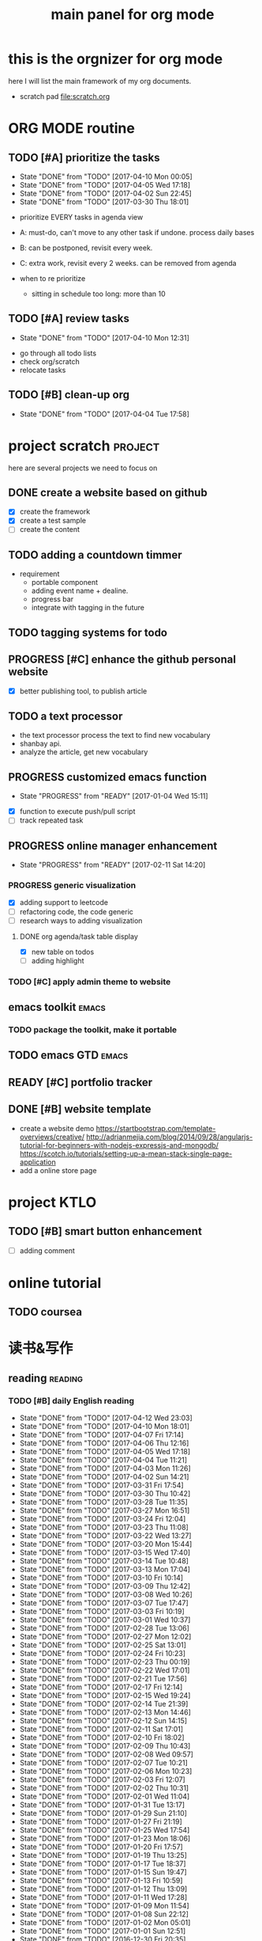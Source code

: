 #+TITLE: main panel for org mode 
#+DESCRIPTION: this file is to track projects, track is NOT the main purpose. organizing is
#+TODO: READY PROGRESS(!) | COMP
#+TODO: TODO | DONE

* this is the orgnizer for org mode 
here I will list the main framework of my org documents. 
- scratch pad  file:scratch.org

* ORG MODE routine
** TODO [#A] prioritize the tasks 
   SCHEDULED: <2017-04-13 Thu +4d>
   - State "DONE"       from "TODO"       [2017-04-10 Mon 00:05]
   - State "DONE"       from "TODO"       [2017-04-05 Wed 17:18]
   - State "DONE"       from "TODO"       [2017-04-02 Sun 22:45]
   - State "DONE"       from "TODO"       [2017-03-30 Thu 18:01]
   :PROPERTIES:
   :LAST_REPEAT: [2017-04-10 Mon 00:05]
   :END:
- prioritize EVERY tasks in agenda view 
- A: must-do, can't move to any other task if undone.
  process daily bases 

- B: can be postponed, revisit every week. 
- C: extra work, revisit every 2 weeks. can be removed from agenda  
- when to re prioritize
  - sitting in schedule too long: more than 10

** TODO [#A] review tasks 
   SCHEDULED: <2017-04-17 Mon ++1w>
   - State "DONE"       from "TODO"       [2017-04-10 Mon 12:31]
   :PROPERTIES:
   :LAST_REPEAT: [2017-04-10 Mon 12:31]
   :END:
- go through all todo lists 
- check org/scratch 
- relocate tasks 

** TODO [#B] clean-up org 
   SCHEDULED: <2017-04-18 Tue ++2w>
   - State "DONE"       from "TODO"       [2017-04-04 Tue 17:58]
   :PROPERTIES:
   :LAST_REPEAT: [2017-04-04 Tue 17:58]
   :END:
* project scratch						    :project:
here are several projects we need to focus on 

** DONE create a website based on github 
   CLOSED: [2016-04-29 Fri 00:19]
   - [X] create the framework 
   - [X] create a test sample 
   - [ ] create the content 
 
** TODO adding a countdown timmer
- requirement
  - portable component
  - adding event name + dealine. 
  - progress bar 
  - integrate with tagging in the future
** TODO tagging systems for todo 
   

** PROGRESS [#C] enhance the github personal website
- [X] better publishing tool, to publish article 


** TODO a text processor 
- the text processor process the text to find new vocabulary 
- shanbay api. 
- analyze the article, get new vocabulary

** PROGRESS customized emacs function
   - State "PROGRESS"   from "READY"      [2017-01-04 Wed 15:11]
- [X] function to execute push/pull script 
- [ ] track repeated task 

** PROGRESS online manager enhancement 
   - State "PROGRESS"   from "READY"      [2017-02-11 Sat 14:20]
*** PROGRESS generic visualization
- [X] adding support to leetcode
- [ ] refactoring code, the code generic 
- [ ] research ways to adding visualization

**** DONE org agenda/task table display 
     CLOSED: [2017-04-05 Wed 17:21]
- [X] new table on todos
- [ ] adding highlight



*** TODO [#C] apply admin theme to website 


** emacs toolkit 						      :emacs:
*** TODO package the toolkit, make it portable


** TODO emacs GTD						      :emacs:

** READY [#C] portfolio tracker 



** DONE [#B] website template 
   CLOSED: [2017-04-09 Sun 23:39] DEADLINE: <2017-04-09 Sun>
- create a website demo 
  https://startbootstrap.com/template-overviews/creative/
  http://adrianmejia.com/blog/2014/09/28/angularjs-tutorial-for-beginners-with-nodejs-expressjs-and-mongodb/
  https://scotch.io/tutorials/setting-up-a-mean-stack-single-page-application
- add a online store page 



* project KTLO
** TODO [#B] smart button enhancement
- [ ] adding comment 







* online tutorial 
** TODO  coursea


* 读书&写作
** reading							    :reading:
*** TODO [#B] daily English reading
    SCHEDULED: <2017-04-13 Thu .+1d>
    - State "DONE"       from "TODO"       [2017-04-12 Wed 23:03]
    - State "DONE"       from "TODO"       [2017-04-10 Mon 18:01]
    - State "DONE"       from "TODO"       [2017-04-07 Fri 17:14]
    - State "DONE"       from "TODO"       [2017-04-06 Thu 12:16]
    - State "DONE"       from "TODO"       [2017-04-05 Wed 17:18]
    - State "DONE"       from "TODO"       [2017-04-04 Tue 11:21]
    - State "DONE"       from "TODO"       [2017-04-03 Mon 11:26]
    - State "DONE"       from "TODO"       [2017-04-02 Sun 14:21]
    - State "DONE"       from "TODO"       [2017-03-31 Fri 17:54]
    - State "DONE"       from "TODO"       [2017-03-30 Thu 10:42]
    - State "DONE"       from "TODO"       [2017-03-28 Tue 11:35]
    - State "DONE"       from "TODO"       [2017-03-27 Mon 16:51]
    - State "DONE"       from "TODO"       [2017-03-24 Fri 12:04]
    - State "DONE"       from "TODO"       [2017-03-23 Thu 11:08]
    - State "DONE"       from "TODO"       [2017-03-22 Wed 13:27]
    - State "DONE"       from "TODO"       [2017-03-20 Mon 15:44]
    - State "DONE"       from "TODO"       [2017-03-15 Wed 17:40]
    - State "DONE"       from "TODO"       [2017-03-14 Tue 10:48]
    - State "DONE"       from "TODO"       [2017-03-13 Mon 17:04]
    - State "DONE"       from "TODO"       [2017-03-10 Fri 10:14]
    - State "DONE"       from "TODO"       [2017-03-09 Thu 12:42]
    - State "DONE"       from "TODO"       [2017-03-08 Wed 10:26]
    - State "DONE"       from "TODO"       [2017-03-07 Tue 17:47]
    - State "DONE"       from "TODO"       [2017-03-03 Fri 10:19]
    - State "DONE"       from "TODO"       [2017-03-01 Wed 10:37]
    - State "DONE"       from "TODO"       [2017-02-28 Tue 13:06]
    - State "DONE"       from "TODO"       [2017-02-27 Mon 12:02]
    - State "DONE"       from "TODO"       [2017-02-25 Sat 13:01]
    - State "DONE"       from "TODO"       [2017-02-24 Fri 10:23]
    - State "DONE"       from "TODO"       [2017-02-23 Thu 00:19]
    - State "DONE"       from "TODO"       [2017-02-22 Wed 17:01]
    - State "DONE"       from "TODO"       [2017-02-21 Tue 17:56]
    - State "DONE"       from "TODO"       [2017-02-17 Fri 12:14]
    - State "DONE"       from "TODO"       [2017-02-15 Wed 19:24]
    - State "DONE"       from "TODO"       [2017-02-14 Tue 21:39]
    - State "DONE"       from "TODO"       [2017-02-13 Mon 14:46]
    - State "DONE"       from "TODO"       [2017-02-12 Sun 14:15]
    - State "DONE"       from "TODO"       [2017-02-11 Sat 17:01]
    - State "DONE"       from "TODO"       [2017-02-10 Fri 18:02]
    - State "DONE"       from "TODO"       [2017-02-09 Thu 10:43]
    - State "DONE"       from "TODO"       [2017-02-08 Wed 09:57]
    - State "DONE"       from "TODO"       [2017-02-07 Tue 10:21]
    - State "DONE"       from "TODO"       [2017-02-06 Mon 10:23]
    - State "DONE"       from "TODO"       [2017-02-03 Fri 12:07]
    - State "DONE"       from "TODO"       [2017-02-02 Thu 10:31]
    - State "DONE"       from "TODO"       [2017-02-01 Wed 11:04]
    - State "DONE"       from "TODO"       [2017-01-31 Tue 13:17]
    - State "DONE"       from "TODO"       [2017-01-29 Sun 21:10]
    - State "DONE"       from "TODO"       [2017-01-27 Fri 21:19]
    - State "DONE"       from "TODO"       [2017-01-25 Wed 17:54]
    - State "DONE"       from "TODO"       [2017-01-23 Mon 18:06]
    - State "DONE"       from "TODO"       [2017-01-20 Fri 17:57]
    - State "DONE"       from "TODO"       [2017-01-19 Thu 13:25]
    - State "DONE"       from "TODO"       [2017-01-17 Tue 18:37]
    - State "DONE"       from "TODO"       [2017-01-15 Sun 19:47]
    - State "DONE"       from "TODO"       [2017-01-13 Fri 10:59]
    - State "DONE"       from "TODO"       [2017-01-12 Thu 13:09]
    - State "DONE"       from "TODO"       [2017-01-11 Wed 17:28]
    - State "DONE"       from "TODO"       [2017-01-09 Mon 11:54]
    - State "DONE"       from "TODO"       [2017-01-08 Sun 22:12]
    - State "DONE"       from "TODO"       [2017-01-02 Mon 05:01]
    - State "DONE"       from "TODO"       [2017-01-01 Sun 12:51]
    - State "DONE"       from "TODO"       [2016-12-30 Fri 20:35]
    - State "DONE"       from "TODO"       [2016-12-29 Thu 15:51]
    - State "DONE"       from "TODO"       [2016-12-25 Sun 14:07]
    - State "DONE"       from "TODO"       [2016-12-22 Thu 11:41]
    - State "DONE"       from "TODO"       [2016-12-21 Wed 14:08]
    - State "DONE"       from "TODO"       [2016-12-20 Tue 16:21]
    - State "DONE"       from "TODO"       [2016-12-19 Mon 10:25]
    - State "DONE"       from "TODO"       [2016-12-16 Fri 10:44]
    - State "DONE"       from "TODO"       [2016-12-15 Thu 11:23]
    - State "DONE"       from "TODO"       [2016-12-14 Wed 10:39]
    - State "DONE"       from "TODO"       [2016-12-09 Fri 17:31]
    - State "DONE"       from "TODO"       [2016-12-08 Thu 09:51]
    - State "DONE"       from "TODO"       [2016-11-08 Tue 13:50]
    - State "DONE"       from "TODO"       [2016-11-07 Mon 16:27]
    - State "DONE"       from "TODO"       [2016-10-31 Mon 14:43]
    - State "DONE"       from "TODO"       [2016-10-25 Tue 13:58]
    - State "DONE"       from "TODO"       [2016-10-24 Mon 14:56]
    - State "DONE"       from "TODO"       [2016-10-20 Thu 21:39]
    - State "DONE"       from "TODO"       [2016-10-19 Wed 15:29]
    - State "DONE"       from "TODO"       [2016-10-18 Tue 14:19]
    - State "DONE"       from "TODO"       [2016-10-17 Mon 22:19]
    - State "DONE"       from "TODO"       [2016-10-13 Thu 21:25]
    - State "DONE"       from "TODO"       [2016-10-12 Wed 15:14]
    - State "DONE"       from "TODO"       [2016-10-11 Tue 15:33]
    - State "DONE"       from "TODO"       [2016-10-10 Mon 15:32]
    :PROPERTIES:
    :STYLE:    habit
    :LAST_REPEAT: [2017-04-12 Wed 23:03]
    :END:
- advanced English 
- novel, newspaper, etc. 
- considering to use the text processor 


*** design pattern [2/3] 					       :book:
26 tutorials, 15 min each 
file:designpattern.org 

**** TODO [#C] review design pattern				     :review:
     SCHEDULED: <2017-04-22 Sat +1m>
     - State "DONE"       from "TODO"       [2017-03-03 Fri 16:49]
     - State "DONE"       from "TODO"       [2017-03-01 Wed 17:24]
     - State "DONE"       from "TODO"       [2017-02-01 Wed 17:25]
     - State "DONE"       from "TODO"       [2016-10-18 Tue 17:16]
     - State "DONE"       from "TODO"       [2016-07-28 Thu 18:46]
     - State "DONE"       from "TODO"       [2016-07-06 Wed 19:07]
     :PROPERTIES:
     :LAST_REPEAT: [2017-03-03 Fri 16:49]
     :END:


*** javascript design pattern.					       :book:
**** TODO read javascript design pattern. 
     - State "DONE"       from "TODO"       [2017-03-08 Wed 17:24]
     - State "DONE"       from "TODO"       [2017-03-03 Fri 16:49]
     - State "DONE"       from "TODO"       [2017-03-01 Wed 17:26]
     - State "DONE"       from "TODO"       [2016-10-10 Mon 17:22]
     CLOCK: [2016-10-10 Mon 17:02]--[2016-10-10 Mon 17:22] =>  0:20
     - State "DONE"       from "TODO"       [2016-08-18 Thu 00:00]
     - State "DONE"       from "TODO"       [2016-08-16 Tue 22:04]
     - State "DONE"       from "TODO"       [2016-08-11 Thu 15:32]
     - State "DONE"       from "TODO"       [2016-08-08 Mon 01:32]
     - State "DONE"       from "TODO"       [2016-08-02 Tue 10:24]
     - State "DONE"       from "TODO"       [2016-07-27 Wed 10:49]
     - State "DONE"       from "TODO"       [2016-07-24 Sun 23:03]
     :PROPERTIES:
     :LAST_REPEAT: [2017-03-08 Wed 17:24]
     :CUSTOM_ID: jsdp
     :END:



*** programming pearls [2/3]					       :book:
8 chapters left 
file:programming_pearls.org 
**** TODO programming pearls read 1 chapter  
     - Note taken on [2016-07-11 Mon 18:11] \\
       this has been delayed for too long.
     - State "DONE"       from "TODO"       [2016-06-30 Thu 10:34]
     - State "DONE"       from "TODO"       [2016-06-02 Thu 13:35]
     - State "DONE"       from "TODO"       [2016-05-09 Mon 12:09]
     :PROPERTIES:
     :LAST_REPEAT: [2016-06-30 Thu 10:34]
     :END:


*** read clean code 						       :book:
**** TODO [#B] clean code review				     :review:
     SCHEDULED: <2017-04-07 Fri .+1m>
     - State "DONE"       from "TODO"       [2017-03-07 Tue 22:21]
     - State "DONE"       from "TODO"       [2016-10-31 Mon 18:32]
     - State "DONE"       from "TODO"       [2016-10-05 Wed 11:16]
     CLOCK: [2016-10-04 Tue 17:37]--[2016-10-05 Wed 11:16] => 17:39
     :PROPERTIES:
     :LAST_REPEAT: [2017-03-07 Tue 22:21]
     :END:
- watch video 
- summarize 


*** TODO read code complete 					       :book:


*** TODO read object oriented thought process			       :book:
    # SCHEDULED: <2016-08-26 Fri .+1w>
    - State "DONE"       from "TODO"       [2016-08-19 Fri 17:57]
    CLOCK: [2016-08-19 Fri 16:58]--[2016-08-19 Fri 17:57] =>  0:59
    - State "DONE"       from "TODO"       [2016-08-08 Mon 01:32]
    - State "DONE"       from "TODO"       [2016-07-29 Fri 15:55]
    CLOCK: [2016-07-29 Fri 15:44]--[2016-07-29 Fri 15:55] =>  0:11
    CLOCK: [2016-07-29 Fri 15:00]--[2016-07-29 Fri 15:14] =>  0:14
    - State "DONE"       from "TODO"       [2016-07-25 Mon 17:49]
    CLOCK: [2016-07-25 Mon 16:52]--[2016-07-25 Mon 17:48] =>  0:56
    - State "DONE"       from "TODO"       [2016-07-22 Fri 00:03]
    :PROPERTIES:
    :LAST_REPEAT: [2016-08-19 Fri 17:57]
    :END:

    

*** PROGRESS [#C] read careercup 150				  :interview:
    - State "PROGRESS"   from "READY"      [2017-02-21 Tue 00:17]
    - State "COMP"       from "PROGRESS"   [2017-02-21 Tue 00:16]
    - State "PROGRESS"   from "READY"      [2017-02-21 Tue 00:11]
    :PROPERTIES:
    :LAST_REPEAT: [2017-02-21 Tue 00:16]
    :END:


* writing 							    :writing:
** TODO [#A] reflection, writing journal
   SCHEDULED: <2017-04-15 Sat .+3d/5d>
   - State "DONE"       from "TODO"       [2017-04-12 Wed 22:59]
   - State "DONE"       from "TODO"       [2017-04-09 Sun 23:40]
   - State "DONE"       from "TODO"       [2017-04-04 Tue 11:22]
   - State "DONE"       from "TODO"       [2017-03-31 Fri 11:03]
   - State "DONE"       from "TODO"       [2017-03-27 Mon 00:35]
   - State "DONE"       from "TODO"       [2017-03-19 Sun 23:50]
   - State "DONE"       from "TODO"       [2017-03-07 Tue 22:26]
   - State "DONE"       from "TODO"       [2017-02-28 Tue 22:14]
   - State "DONE"       from "TODO"       [2017-02-20 Mon 22:15]
   - State "DONE"       from "TODO"       [2017-02-17 Fri 11:18]
   - State "DONE"       from "TODO"       [2017-02-13 Mon 10:35]
   - State "DONE"       from "TODO"       [2017-02-09 Thu 21:51]
   - State "DONE"       from "TODO"       [2017-02-06 Mon 20:55]
   - State "DONE"       from "TODO"       [2017-02-01 Wed 01:03]
   - State "DONE"       from "TODO"       [2017-01-29 Sun 21:10]
   - State "DONE"       from "TODO"       [2017-01-23 Mon 18:08]
   - State "DONE"       from "TODO"       [2017-01-20 Fri 17:57]
   - State "DONE"       from "TODO"       [2017-01-17 Tue 18:37]
   - State "DONE"       from "TODO"       [2017-01-12 Thu 00:49]
   - State "DONE"       from "TODO"       [2017-01-08 Sun 22:14]
   - State "DONE"       from "TODO"       [2016-12-30 Fri 21:37]
   - State "DONE"       from "TODO"       [2016-12-25 Sun 14:44]
   - State "DONE"       from "TODO"       [2016-12-08 Thu 09:51]
   - State "DONE"       from "TODO"       [2016-10-25 Tue 19:04]
   - State "DONE"       from "TODO"       [2016-10-17 Mon 22:52]
   - State "DONE"       from "TODO"       [2016-10-12 Wed 22:33]
   - State "DONE"       from "TODO"       [2016-10-07 Fri 17:48]
   - State "DONE"       from "TODO"       [2016-09-28 Wed 00:26]
   CLOCK: [2016-09-27 Tue 23:57]--[2016-09-28 Wed 00:26] =>  0:29
   - State "DONE"       from "PROGRESS"   [2016-09-27 Tue 17:35]
   - State "DONE"       from "TODO"       [2016-09-15 Thu 01:05]
   CLOCK: [2016-09-15 Thu 00:57]--[2016-09-15 Thu 01:05] =>  0:08
   - State "DONE"       from "TODO"       [2016-09-13 Tue 00:01]
   - State "DONE"       from "TODO"       [2016-09-13 Tue 00:01]
   CLOCK: [2016-09-12 Mon 22:28]--[2016-09-13 Tue 00:01] =>  1:33
   - State "DONE"       from "TODO"       [2016-09-07 Wed 00:01]
   - State "DONE"       from "TODO"       [2016-09-03 Sat 22:39]
   - State "DONE"       from "TODO"       [2016-09-02 Fri 12:03]
   - State "DONE"       from "TODO"       [2016-09-02 Fri 12:03]
   - State "DONE"       from "TODO"       [2016-08-23 Tue 23:46]
   CLOCK: [2016-08-23 Tue 23:35]--[2016-08-23 Tue 23:46] =>  0:11
   - State "DONE"       from "TODO"       [2016-08-22 Mon 21:04]
   CLOCK: [2016-08-22 Mon 20:53]--[2016-08-22 Mon 21:04] =>  0:11
   - State "DONE"       from "TODO"       [2016-08-21 Sun 22:36]
   CLOCK: [2016-08-21 Sun 22:24]--[2016-08-21 Sun 22:36] =>  0:12
   - State "DONE"       from "TODO"       [2016-08-16 Tue 23:30]
   CLOCK: [2016-08-16 Tue 23:05]--[2016-08-16 Tue 23:30] =>  0:25
   :PROPERTIES:
   :LAST_REPEAT: [2017-04-12 Wed 22:59]
   :STYLE:    habit
   :END:
:LAST_REPEAT: [2016-10-07 Fri 17:48]
- reading past journals
- writing journals 


** TODO [#B] writing blog 
   SCHEDULED: <2017-04-23 Sun ++1w>
   - State "DONE"       from "TODO"       [2017-04-10 Mon 00:04]
   - State "DONE"       from "TODO"       [2017-04-10 Mon 00:04]
   - Note taken on [2017-04-06 Thu 18:07] \\
     write book note
   - State "DONE"       from "TODO"       [2017-04-03 Mon 17:45]
   - State "DONE"       from "TODO"       [2017-03-23 Thu 11:09]
   - State "DONE"       from "TODO"       [2017-03-21 Tue 10:55]
   :PROPERTIES:
   :LAST_REPEAT: [2017-04-10 Mon 00:04]
   :END:


* misc 
** DONE build a home theater 
   CLOSED: [2017-04-05 Wed 17:17]



* leetcode							   :leetcode:
file:leetcode.org
** road map 
- for the first round, focus on medium problems 
- 2 problems each * 16 = 32 

| category         | round 1 (2) | round 2 | round 3 | total |
|------------------+-------------+---------+---------+-------|
| array            | X           |         |         |     2 |
| linked list      | X           |         |         |     2 |
| hash table       | X           |         |         |     2 |
| 2 points         | X           |         |         |     2 |
| binary search    | X           |         |         |     2 |
| tree             | X           |         |         |     2 |
| stack            | X           |         |         |     2 |
| heap             | X           |         |         |     0 |
| bit              |             |         |         |     0 |
| graph            |             |         |         |     0 |
|------------------+-------------+---------+---------+-------|
| math             |             |         |         |     0 |
| sort             |             |         |         |     0 |
| backtracking     |             |         |         |     0 |
| dp               |             |         |         |     0 |
| greedy           |             |         |         |     0 |
| divide & conquer |             |         |         |     0 |
|                  |             |         |         |     0 |
|------------------+-------------+---------+---------+-------|
| Total            |             |         |         |    14 |
#+TBLFM: $5='( + (if (string= $2 "X") 2 0) (if (string= $3 "X") 1 0) (if (string= $4 "X") 1 0))::@19$5=vsum(@2$5..@18$5)


** easy problems	[50%]					  :interview:
   CLOSED: [2016-05-19 Thu 09:41]
- 50 problems in total 
- do review each week. 
trainning focus:
- no compiling error
*** DONE leetcode 3 problems 
    SCHEDULED: <2016-05-13 Fri>
    - State "DONE"       from "TODO"       [2016-06-15 Wed 19:23]
    - State "DONE"       from "TODO"       [2016-05-09 Mon 20:02]
    - State "DONE"       from "TODO"       [2016-05-05 Thu 19:49]
    :PROPERTIES:
    :LAST_REPEAT: [2016-06-15 Wed 19:23]
    :END:

*** TODO [#C] leetcode easy problem review			     :review:
    DEADLINE: <2016-09-11 Sun ++1w>
    - State "DONE"       from "TODO"       [2016-07-27 Wed 10:59]
    :PROPERTIES:
    :LAST_REPEAT: [2016-07-27 Wed 10:59]
    :END:

** medium
- most important problems 
- 132 in total. 
- appro 80 days. 
*** TODO [#C] leetcode 2 problems medium
    SCHEDULED: <2017-03-02 Thu .+2d>
    - State "DONE"       from "TODO"       [2017-02-28 Tue 22:07]
    - State "DONE"       from "TODO"       [2017-02-28 Tue 00:19]
    - State "DONE"       from "TODO"       [2016-12-22 Thu 11:34]
    - State "DONE"       from "TODO"       [2016-10-28 Fri 18:46]
    - State "DONE"       from "TODO"       [2016-10-27 Thu 18:46]
    - State "DONE"       from "TODO"       [2016-10-26 Wed 10:22]
    - State "DONE"       from "TODO"       [2016-10-24 Mon 20:01]
    - State "DONE"       from "TODO"       [2016-10-18 Tue 18:49]
    - State "DONE"       from "TODO"       [2016-10-17 Mon 22:48]
    - State "DONE"       from "TODO"       [2016-10-12 Wed 13:13]
    - State "DONE"       from "TODO"       [2016-10-11 Tue 18:20]
    - State "DONE"       from "TODO"       [2016-09-14 Wed 17:58]
    CLOCK: [2016-09-14 Wed 17:35]--[2016-09-14 Wed 17:58] =>  0:23
    - State "DONE"       from "TODO"       [2016-08-22 Mon 21:36]
    - State "DONE"       from "TODO"       [2016-08-10 Wed 22:19]
    - State "DONE"       from "TODO"       [2016-08-08 Mon 01:33]
    - State "DONE"       from "TODO"       [2016-08-03 Wed 17:18]
    - State "DONE"       from "TODO"       [2016-07-22 Fri 11:17]
    - State "DONE"       from "TODO"       [2016-06-14 Tue 19:01]
    :PROPERTIES:
    :LAST_REPEAT: [2017-02-28 Tue 22:07]
    :STYLE:    habit
    :CUSTOM_ID: lc1
    :END:      

** TODO leetcode hard problems 
 
** TODO [#C] leetcode review					     :review:
   SCHEDULED: <2016-10-31 Mon>


   

* finance
** TODO [#A] weekly investment review 
   SCHEDULED: <2017-04-16 Sun ++1w>
   - State "DONE"       from "TODO"       [2017-04-10 Mon 22:00]
   - State "DONE"       from "TODO"       [2017-04-02 Sun 22:45]
   :PROPERTIES:
   :LAST_REPEAT: [2017-04-10 Mon 22:00]
   :END:
- go over the portfolio
- loss & profit 
- plan 



** investment							  :investing:
[[file:invest.org]]
*** TODO [#B] history analysis, keep note 
    SCHEDULED: <2017-04-08 Sat +1w>
    - State "DONE"       from "TODO"       [2017-04-02 Sun 22:47]
    - State "DONE"       from "TODO"       [2017-03-23 Thu 11:09]
    - State "DONE"       from "TODO"       [2017-02-22 Wed 22:04]
    - State "DONE"       from "TODO"       [2017-02-15 Wed 00:24]
    :PROPERTIES:
    :STYLE:    habit
    :LAST_REPEAT: [2017-04-02 Sun 22:47]
    :END:

*** TODO [#C] learn market scanner 

